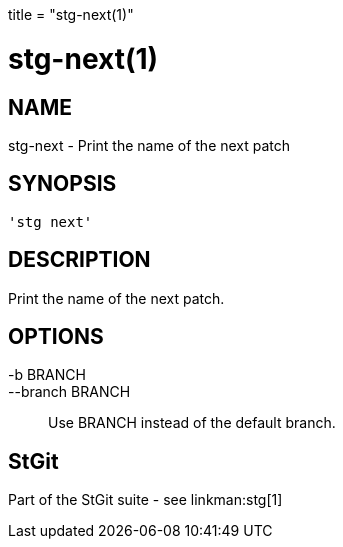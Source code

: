 +++
title = "stg-next(1)"
+++

stg-next(1)
===========

NAME
----
stg-next - Print the name of the next patch

SYNOPSIS
--------
[verse]
'stg next' 

DESCRIPTION
-----------

Print the name of the next patch.

OPTIONS
-------
-b BRANCH::
--branch BRANCH::
        Use BRANCH instead of the default branch.

StGit
-----
Part of the StGit suite - see linkman:stg[1]
